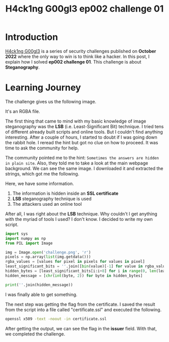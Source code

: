 #+title: H4ck1ng G00gl3 ep002 challenge 01
#+description: todo
#+publishdate: 2022-11-03
#+options: ^:nil


* Introduction

[[https://h4ck1ng.google/][H4ck1ng G00gl3]] is a series of security challenges published on *October 2022* where the only way to win is to think like a hacker. In this post, I explain how I solved *ep002 challenge 01*.
This challenge is about *Steganography*.

* Learning Journey

[[../../images/h4ck1ng00gl3ep002ch01/intro.png]]

The challenge gives us the following image.

[[../../images/h4ck1ng00gl3ep002ch01/challenge.png]]

It's an RGBA file.

[[../../images/h4ck1ng00gl3ep002ch01/challenge-info.png]]

The first thing that came to mind with my basic knowledge of image steganography was the *LSB* (i.e. Least-Significant Bit) technique. I tried tens of different already built scripts and online tools. But I couldn't find anything interesting. After a couple of hours, I started to doubt if I was going down the rabbit hole. I reread the hint but got no clue on how to proceed. It was time to ask the community for help.

The community pointed me to the hint: =Sometimes the answers are hidden in plain site=. Also, they told me to take a look at the main webpage background. We can see the same image. I downloaded it and extracted the strings, which got me the following.

[[../../images/h4ck1ng00gl3ep002ch01/website-strings.png]]

Here, we have some information.

1. The information is hidden inside an *SSL certificate*
2. *LSB* steganography technique is used
3. The attackers used an online tool

After all, I was right about the *LSB* technique. Why couldn't I get anything with the myriad of tools I used? I don't know. I decided to write my own script.

#+begin_src python
  import sys
  import numpy as np
  from PIL import Image

  img = Image.open('challenge.png', 'r')
  pixels = np.array(list(img.getdata()))
  rgba_values = [values for pixel in pixels for values in pixel]
  least_significant_bits = ''.join([bin(value)[-1] for value in rgba_values])
  hidden_bytes = [least_significant_bits[i:i+8] for i in range(0, len(least_significant_bits), 8)]
  hidden_message = [chr(int(byte, 2)) for byte in hidden_bytes]

  print(''.join(hidden_message))
#+end_src

I was finally able to get something.

[[../../images/h4ck1ng00gl3ep002ch01/certificate.png]]

The next step was getting the flag from the certificate. I saved the result from the script into a file called "certificate.ssl" and executed the following.

#+begin_src bash
openssl x509 -text -noout -in certificate.ssl
#+end_src

After getting the output, we can see the flag in the *issuer* field. With that, we completed the challenge.

[[../../images/h4ck1ng00gl3ep002ch01/intro.png]]
